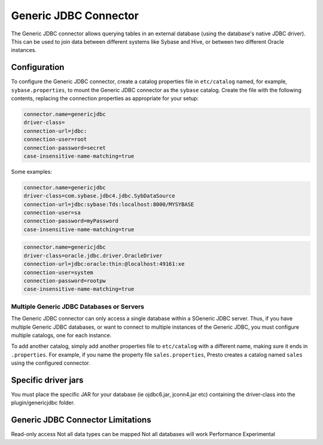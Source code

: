 ====================
Generic JDBC Connector
====================

The Generic JDBC connector allows querying tables in an
external database (using the database's native JDBC driver). This can be used to join data between
different systems like Sybase and Hive, or between two different
Oracle instances.

Configuration
-------------

To configure the Generic JDBC connector, create a catalog properties file
in ``etc/catalog`` named, for example, ``sybase.properties``, to
mount the Generic JDBC connector as the ``sybase`` catalog.
Create the file with the following contents, replacing the
connection properties as appropriate for your setup:

.. code-block:: none

    connector.name=genericjdbc
    driver-class=
    connection-url=jdbc:
    connection-user=root
    connection-password=secret
    case-insensitive-name-matching=true

Some examples:

.. code-block:: none

    connector.name=genericjdbc
    driver-class=com.sybase.jdbc4.jdbc.SybDataSource
    connection-url=jdbc:sybase:Tds:localhost:8000/MYSYBASE
    connection-user=sa
    connection-password=myPassword
    case-insensitive-name-matching=true

.. code-block:: none

    connector.name=genericjdbc
    driver-class=oracle.jdbc.driver.OracleDriver
    connection-url=jdbc:oracle:thin:@localhost:49161:xe
    connection-user=system
    connection-password=rootpw
    case-insensitive-name-matching=true

Multiple Generic JDBC Databases or Servers
^^^^^^^^^^^^^^^^^^^^^^^^^^^^^^^^^^^^^^^^

The Generic JDBC connector can only access a single database within
a SGeneric JDBC server. Thus, if you have multiple Generic JDBC databases,
or want to connect to multiple instances of the Generic JDBC, you must configure
multiple catalogs, one for each instance.

To add another catalog, simply add another properties file to ``etc/catalog``
with a different name, making sure it ends in ``.properties``. For example,
if you name the property file ``sales.properties``, Presto creates a
catalog named ``sales`` using the configured connector.

Specific driver jars
-------------------

You must place the specific JAR for your database (ie ojdbc6.jar, jconn4.jar etc) containing the driver-class into the plugin/genericjdbc folder.

Generic JDBC Connector Limitations
--------------------------------

Read-only access
Not all data types can be mapped
Not all databases will work
Performance
Experimental
